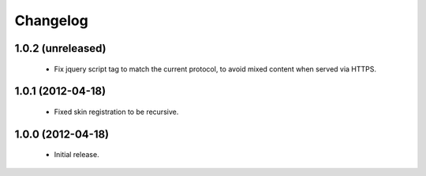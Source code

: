 Changelog
=========

1.0.2 (unreleased)
------------------

 - Fix jquery script tag to match the current protocol, to avoid mixed content when served via HTTPS.

1.0.1 (2012-04-18)
------------------

 - Fixed skin registration to be recursive.

1.0.0 (2012-04-18)
------------------

 - Initial release.
